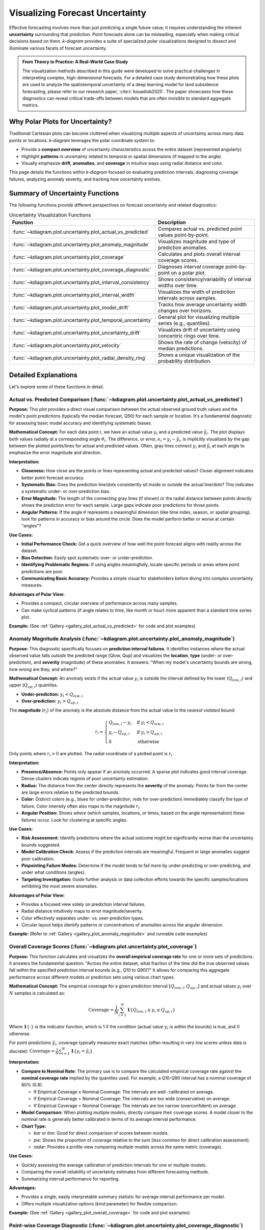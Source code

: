 .. _userguide_uncertainty:

=======================================
Visualizing Forecast Uncertainty
=======================================

Effective forecasting involves more than just predicting a single future
value; it requires understanding the inherent **uncertainty** surrounding
that prediction. Point forecasts alone can be misleading, especially
when making critical decisions based on them. `k-diagram` provides a
suite of specialized polar visualizations designed to dissect and
illuminate various facets of forecast uncertainty.

.. admonition:: From Theory to Practice: A Real-World Case Study
   :class: hint

   The visualization methods described in this guide were developed to
   solve practical challenges in interpreting complex, high-dimensional
   forecasts. For a detailed case study demonstrating how these plots
   are used to analyze the spatiotemporal uncertainty of a deep
   learning model for land subsidence forecasting, please refer to our
   research paper, :cite:t:`kouadiob2025`. The paper showcases how
   these diagnostics can reveal critical trade-offs between models that
   are often invisible to standard aggregate metrics.
   
Why Polar Plots for Uncertainty?
------------------------------------

Traditional Cartesian plots can become cluttered when visualizing
multiple aspects of uncertainty across many data points or locations.
`k-diagram` leverages the polar coordinate system to:

* Provide a **compact overview** of uncertainty characteristics
  across the entire dataset (represented angularly).
* Highlight **patterns** in uncertainty related to temporal or
  spatial dimensions (if mapped to the angle).
* Visually emphasize **drift**, **anomalies**, and **coverage**
  in intuitive ways using radial distance and color.

This page details the functions within `k-diagram` focused on
evaluating prediction intervals, diagnosing coverage failures,
analyzing anomaly severity, and tracking how uncertainty evolves.

Summary of Uncertainty Functions
--------------------------------

The following functions provide different perspectives on forecast
uncertainty and related diagnostics:

.. list-table:: Uncertainty Visualization Functions
   :widths: 40 60
   :header-rows: 1

   * - Function
     - Description
   * - :func:`~kdiagram.plot.uncertainty.plot_actual_vs_predicted`
     - Compares actual vs. predicted point values point-by-point.
   * - :func:`~kdiagram.plot.uncertainty.plot_anomaly_magnitude`
     - Visualizes magnitude and type of prediction anomalies.
   * - :func:`~kdiagram.plot.uncertainty.plot_coverage`
     - Calculates and plots overall interval coverage scores.
   * - :func:`~kdiagram.plot.uncertainty.plot_coverage_diagnostic`
     - Diagnoses interval coverage point-by-point on a polar plot.
   * - :func:`~kdiagram.plot.uncertainty.plot_interval_consistency`
     - Shows consistency/variability of interval widths over time.
   * - :func:`~kdiagram.plot.uncertainty.plot_interval_width`
     - Visualizes the width of prediction intervals across samples.
   * - :func:`~kdiagram.plot.uncertainty.plot_model_drift`
     - Tracks how average uncertainty width changes over horizons.
   * - :func:`~kdiagram.plot.uncertainty.plot_temporal_uncertainty`
     - General plot for visualizing multiple series (e.g., quantiles).
   * - :func:`~kdiagram.plot.uncertainty.plot_uncertainty_drift`
     - Visualizes drift of uncertainty using concentric rings over time.
   * - :func:`~kdiagram.plot.uncertainty.plot_velocity`
     - Shows the rate of change (velocity) of median predictions.
   * - :func:`~kdiagram.plot.uncertainty.plot_radial_density_ring`
     - Shows a unique visualization of the probability distribution.

Detailed Explanations
---------------------

Let's explore some of these functions in detail.

.. _ug_actual_vs_predicted:

Actual vs. Predicted Comparison (:func:`~kdiagram.plot.uncertainty.plot_actual_vs_predicted`)
~~~~~~~~~~~~~~~~~~~~~~~~~~~~~~~~~~~~~~~~~~~~~~~~~~~~~~~~~~~~~~~~~~~~~~~~~~~~~~~~~~~~~~~~~~~~~~~~~~~~

**Purpose:**
This plot provides a direct visual comparison between the actual
observed ground truth values and the model's point predictions
(typically the median forecast, Q50) for each sample or location.
It's a fundamental diagnostic for assessing basic model accuracy and
identifying systematic biases.

**Mathematical Concept:**
For each data point :math:`i`, we have an actual value :math:`y_i` and a
predicted value :math:`\hat{y}_i`. The plot displays both values radially
at a corresponding angle :math:`\theta_i`. The difference, or error,
:math:`e_i = y_i - \hat{y}_i`, is implicitly visualized by the gap
between the plotted points/lines for actual and predicted values. Often,
gray lines connect :math:`y_i` and :math:`\hat{y}_i` at each angle to
emphasize the error magnitude and direction.

**Interpretation:**

* **Closeness:** How close are the points or lines representing actual
  and predicted values? Closer alignment indicates better point-forecast
  accuracy.
* **Systematic Bias:** Does the prediction line/dots consistently sit
  inside or outside the actual line/dots? This indicates a systematic
  under- or over-prediction bias.
* **Error Magnitude:** The length of the connecting gray lines (if shown)
  or the radial distance between points directly shows the prediction
  error for each sample. Large gaps indicate poor predictions for those
  points.
* **Angular Patterns:** If the angle :math:`\theta` represents a meaningful
  dimension (like time index, season, or spatial grouping), look for
  patterns in accuracy or bias around the circle. Does the model perform
  better or worse at certain "angles"?

**Use Cases:**

* **Initial Performance Check:** Get a quick overview of how well the
  point forecast aligns with reality across the dataset.
* **Bias Detection:** Easily spot systematic over- or under-prediction.
* **Identifying Problematic Regions:** If using angles meaningfully,
  locate specific periods or areas where point predictions are poor.
* **Communicating Basic Accuracy:** Provides a simple visual for
  stakeholders before diving into complex uncertainty measures.

**Advantages of Polar View:**

* Provides a compact, circular overview of performance across many samples.
* Can make cyclical patterns (if angle relates to time, like month or
  hour) more apparent than a standard time series plot.

**Example:**
(See :ref:`Gallery <gallery_plot_actual_vs_predicted>` for code and plot examples)

.. _ug_anomaly_magnitude:

Anomaly Magnitude Analysis (:func:`~kdiagram.plot.uncertainty.plot_anomaly_magnitude`)
~~~~~~~~~~~~~~~~~~~~~~~~~~~~~~~~~~~~~~~~~~~~~~~~~~~~~~~~~~~~~~~~~~~~~~~~~~~~~~~~~~~~~~~~~

**Purpose:**
This diagnostic specifically focuses on **prediction interval failures**.
It identifies instances where the actual observed value falls *outside*
the predicted range [Qlow, Qup] and visualizes the **location**, **type**
(under- or over-prediction), and **severity** (magnitude) of these
anomalies. It answers: "When my model's uncertainty bounds are wrong,
*how wrong* are they, and where?"

**Mathematical Concept:**
An anomaly exists if the actual value :math:`y_i` is outside the
interval defined by the lower (:math:`Q_{low,i}`) and upper
(:math:`Q_{up,i}`) quantiles.

* **Under-prediction:** :math:`y_i < Q_{low,i}`
* **Over-prediction:** :math:`y_i > Q_{up,i}`

The **magnitude** (:math:`r_i`) of the anomaly is the absolute distance
from the actual value to the *nearest violated bound*:

.. math::

   r_i =
   \begin{cases}
     Q_{low,i} - y_i & \text{if } y_i < Q_{low,i} \\
     y_i - Q_{up,i} & \text{if } y_i > Q_{up,i} \\
     0              & \text{otherwise}
   \end{cases}

Only points where :math:`r_i > 0` are plotted. The radial coordinate of
a plotted point is :math:`r_i`.

**Interpretation:**

* **Presence/Absence:** Points only appear if an anomaly occurred. A sparse
  plot indicates good interval coverage. Dense clusters indicate regions
  of poor uncertainty estimation.
* **Radius:** The distance from the center directly represents the
  **severity** of the anomaly. Points far from the center are large
  errors relative to the predicted bounds.
* **Color:** Distinct colors (e.g., blues for under-prediction, reds for
  over-prediction) immediately classify the type of failure. Color
  intensity often also maps to the magnitude :math:`r_i`.
* **Angular Position:** Shows *where* (which samples, locations, or times,
  based on the angle representation) these failures occur. Look for
  clustering at specific angles.

**Use Cases:**

* **Risk Assessment:** Identify predictions where the actual outcome might
  be significantly worse than the uncertainty bounds suggested.
* **Model Calibration Check:** Assess if the prediction intervals are
  meaningful. Frequent or large anomalies suggest poor calibration.
* **Pinpointing Failure Modes:** Determine if the model tends to fail more
  by under-predicting or over-predicting, and under what conditions
  (angles).
* **Targeting Investigation:** Guide further analysis or data collection
  efforts towards the specific samples/locations exhibiting the most
  severe anomalies.

**Advantages of Polar View:**

* Provides a focused view solely on prediction interval failures.
* Radial distance intuitively maps to error magnitude/severity.
* Color effectively separates under- vs. over-prediction types.
* Circular layout helps identify patterns or concentrations of anomalies
  across the angular dimension.

**Example:**
(Refer to :ref:`Gallery <gallery_plot_anomaly_magnitude>` and runnable code examples)


.. raw:: html

   <hr>


.. _ug_coverage:

Overall Coverage Scores (:func:`~kdiagram.plot.uncertainty.plot_coverage`)
~~~~~~~~~~~~~~~~~~~~~~~~~~~~~~~~~~~~~~~~~~~~~~~~~~~~~~~~~~~~~~~~~~~~~~~~~~~~~~~

**Purpose:**
This function calculates and visualizes the **overall empirical
coverage rate** for one or more sets of predictions. It answers the
fundamental question: "Across the entire dataset, what fraction of the
time did the true observed values fall within the specified prediction
interval bounds (e.g., Q10 to Q90)?" It allows for comparing this
aggregate performance across different models or prediction sets using
various chart types.

**Mathematical Concept:**
The empirical coverage for a given prediction interval
:math:`[Q_{low,i}, Q_{up,i}]` and actual values :math:`y_i` over
:math:`N` samples is calculated as:

.. math::

   \text{Coverage} = \frac{1}{N} \sum_{i=1}^{N} \mathbf{1}\{Q_{low,i} \le y_i \le Q_{up,i}\}

Where :math:`\mathbf{1}\{\cdot\}` is the indicator function, which is 1
if the condition (actual value :math:`y_i` is within the bounds) is
true, and 0 otherwise.

For point predictions :math:`\hat{y}_i`, coverage typically measures
exact matches (often resulting in very low scores unless data is
discrete): :math:`\text{Coverage} = \frac{1}{N} \sum_{i=1}^{N} \mathbf{1}\{y_i = \hat{y}_i\}`.

**Interpretation:**

* **Compare to Nominal Rate:** The primary use is to compare the
  calculated empirical coverage rate against the **nominal coverage rate**
  implied by the quantiles used. For example, a Q10-Q90 interval has a
  nominal coverage of 80% (0.8).
  
  * If Empirical Coverage ≈ Nominal Coverage: The intervals are well-
    calibrated on average.
  * If Empirical Coverage > Nominal Coverage: The intervals are too wide
    (conservative) on average.
  * If Empirical Coverage < Nominal Coverage: The intervals are too narrow
    (overconfident) on average.
    
* **Model Comparison:** When plotting multiple models, directly compare
  their coverage scores. A model closer to the nominal rate is generally
  better calibrated in terms of its average interval performance.
* **Chart Type:**

  * `bar` or `line`: Good for direct comparison of scores between models.
  * `pie`: Shows the proportion of coverage relative to the sum (less common
    for direct calibration assessment).
  * `radar`: Provides a profile view comparing multiple models across the
    same metric (coverage).

**Use Cases:**

* Quickly assessing the average calibration of prediction intervals for
  one or multiple models.
* Comparing the overall reliability of uncertainty estimates from different
  forecasting methods.
* Summarizing interval performance for reporting.

**Advantages:**

* Provides a single, easily interpretable summary statistic for average
  interval performance per model.
* Offers multiple visualization options (`kind` parameter) for flexible
  comparison.

**Example:**
(See :ref:`Gallery <gallery_plot_overall_coverage>` for code and plot examples)

.. _ug_coverage_diagnostic:

Point-wise Coverage Diagnostic (:func:`~kdiagram.plot.uncertainty.plot_coverage_diagnostic`)
~~~~~~~~~~~~~~~~~~~~~~~~~~~~~~~~~~~~~~~~~~~~~~~~~~~~~~~~~~~~~~~~~~~~~~~~~~~~~~~~~~~~~~~~~~~~~~~

**Purpose:**
While :func:`~kdiagram.plot.uncertainty.plot_coverage` gives an overall
average, this function provides a **granular, point-by-point diagnostic**
of prediction interval coverage on a polar plot. It visualizes *where*
(at which specific sample, location, or time, represented angularly)
the prediction intervals succeeded or failed to capture the actual value.

**Mathematical Concept:**
For each data point :math:`i`, a binary coverage indicator :math:`c_i` is
calculated:

.. math::

   c_i = \mathbf{1}\{Q_{low,i} \le y_i \le Q_{up,i}\}

Each point :math:`i` is then plotted at an angle :math:`\theta_i`
(determined by its index or an optional feature) and a **radius**
:math:`r_i = c_i`. This means:

* Covered points (:math:`c_i=1`) are plotted at radius **1**.
* Uncovered points (:math:`c_i=0`) are plotted at radius **0**.

The plot also typically shows the overall coverage rate
:math:`\bar{c} = \frac{1}{N} \sum c_i` as a prominent reference circle.

**Interpretation:**

* **Radial Position:** Instantly separates successes (radius 1) from
  failures (radius 0).
* **Angular Clusters:** Look for clusters of points at radius 0. Such
  clusters indicate specific regions, times, or conditions (depending on
  what the angle represents) where the model's prediction intervals
  systematically fail. Randomly scattered points at radius 0 suggest less
  systematic issues.
* **Average Coverage Line:** The solid circular line drawn at radius
  :math:`\bar{c}` represents the overall empirical coverage rate. Compare
  its position to:
  
  * The nominal coverage rate (e.g., 0.8 for an 80% interval).
  * Reference grid lines (often shown at 0.2, 0.4, 0.6, 0.8, 1.0).
  
* **Background Gradient (Optional):** If enabled, the shaded gradient
  extending from the center to the average coverage line provides a strong
  visual cue for the overall performance level.
* **Point/Bar Color:** Color (e.g., green for covered, red for uncovered
  using the default 'RdYlGn' cmap) reinforces the binary status.

**Use Cases:**

* **Diagnosing Coverage Failures:** Go beyond the average rate to see
  *where* and *how often* intervals fail.
* **Identifying Systematic Issues:** Detect if failures are concentrated
  in specific segments of the data (angles).
* **Visual Calibration Assessment:** Provides a more intuitive feel for
  calibration than just a single number. Is the coverage rate met because
  most points are covered, or are there many failures balanced by overly
  wide intervals elsewhere?
* **Debugging Model Uncertainty:** Pinpoint areas needing improved
  uncertainty quantification.

**Advantages (Polar Context):**

* Excellent for visualizing the status of many points compactly.
* The radial mapping (0 or 1) provides a very clear visual separation
  of coverage success/failure.
* Angular clustering of failures is easily identifiable.
* The average coverage line acts as an immediate visual benchmark against
  the plot boundaries (0 and 1) and reference grid lines.

**Example:**
(See :ref:`Gallery <gallery_plot_coverage_diagnostic>` or function docstring for code and plot examples)

.. _ug_interval_consistency:

Interval Width Consistency (:func:`~kdiagram.plot.uncertainty.plot_interval_consistency`)
~~~~~~~~~~~~~~~~~~~~~~~~~~~~~~~~~~~~~~~~~~~~~~~~~~~~~~~~~~~~~~~~~~~~~~~~~~~~~~~~~~~~~~~~~~~

**Purpose:**
This plot analyzes the **temporal stability** of the predicted
uncertainty range. It visualizes how much the **width** of the
prediction interval (:math:`Q_{up} - Q_{low}`) fluctuates for each
location or sample across multiple time steps or forecast horizons.
It answers: "Are the model's uncertainty estimates stable over time for
a given location, or do they vary wildly?"

**Mathematical Concept:**
For each location/sample :math:`j`, the interval width is calculated
for each available time step :math:`t`:

.. math::

   w_{j,t} = Q_{up,j,t} - Q_{low,j,t}

The plot then visualizes the *variability* of these widths :math:`w_{j,t}`
over the time steps :math:`t` for each location :math:`j`. The radial
coordinate :math:`r_j` typically represents either:

1.  **Standard Deviation:** :math:`r_j = \sigma_t(w_{j,t})` - Measures the
    absolute variability of the width.
2.  **Coefficient of Variation (CV):** :math:`r_j = \frac{\sigma_t(w_{j,t})}{\mu_t(w_{j,t})}`
    - Measures the relative variability (standard deviation relative to the
    mean width). Set via the ``use_cv=True`` parameter.

Each location :math:`j` is plotted at an angle :math:`\theta_j` (based
on index) and radius :math:`r_j`. The color of the point often represents
the *average median prediction* :math:`\mu_t(Q_{50,j,t})` across the time
steps, providing context.

**Interpretation:**

* **Radius:** Points far from the center indicate locations where the
  prediction interval width is **inconsistent** or varies significantly
  across the different time steps/horizons considered. Points near the
  center have stable interval width predictions over time.
  
* **CV vs. Standard Deviation (`use_cv`):**

  * If `use_cv=False` (default), radius shows *absolute* standard
    deviation. A large radius means large absolute fluctuations in width.
  * If `use_cv=True`, radius shows *relative* variability (CV). A large
    radius means the width fluctuates significantly *compared to its
    average width*. This helps compare consistency across locations that
    might have very different average interval widths.
    
* **Color (Context):** If `q50_cols` are provided, color typically shows
  the average Q50 value. This helps answer questions like: "Does high
  inconsistency (large radius) tend to occur in locations with high or low
  average predicted values?"
  
* **Angular Clusters:** Clusters of points with high/low radius might indicate
  spatial patterns in the stability of uncertainty predictions.

**Use Cases:**

* **Assessing Model Reliability Over Time:** Identify locations where
  uncertainty estimates are unstable across forecast horizons.
* **Diagnosing Temporal Effects:** Understand if interval predictions
  become more or less variable further into the future.
* **Comparing Relative vs. Absolute Stability:** Use `use_cv` to
  distinguish between large absolute fluctuations and large relative
  fluctuations.
* **Identifying Locations for Scrutiny:** Points with high inconsistency
  might warrant further investigation into why the uncertainty estimate
  is so variable for those locations/conditions.

**Advantages (Polar Context):**

* Compactly displays the consistency profile across many locations.
* Radial distance provides an intuitive measure of inconsistency
  (variability).
* Allows visual identification of clusters based on consistency levels.
* Color adds valuable context about the average prediction level associated
  with different consistency levels.

**Example:**
(See :ref:`Gallery <gallery_plot_interval_consistency>` or function docstring for code and plot examples)

.. raw:: html

   <hr>

.. _ug_interval_width:

Prediction Interval Width Visualization (:func:`~kdiagram.plot.uncertainty.plot_interval_width`)
~~~~~~~~~~~~~~~~~~~~~~~~~~~~~~~~~~~~~~~~~~~~~~~~~~~~~~~~~~~~~~~~~~~~~~~~~~~~~~~~~~~~~~~~~~~~~~~~~

**Purpose:**
This function creates a polar scatter plot focused solely on the
**magnitude of predicted uncertainty**. It visualizes the **width** of
the prediction interval (:math:`Q_{up} - Q_{low}`) for each individual
sample or location, typically at a single snapshot in time or for a
specific forecast horizon. It answers: "How wide is the predicted
uncertainty range for each point in my dataset?"

**Mathematical Concept:**
For each data point :math:`i`, the interval width is calculated:

.. math::

   w_i = Q_{up,i} - Q_{low,i}

The point is plotted at an angle :math:`\theta_i` (based on index) and a
**radius** :math:`r_i = w_i`. Optionally, a third variable :math:`z_i`
from a specified ``z_col`` can determine the color of the point; otherwise,
the color typically represents the width :math:`w_i` itself.

**Interpretation:**

* **Radius:** The radial distance directly corresponds to the width of
  the prediction interval. Points far from the center represent samples
  with high predicted uncertainty (wide intervals). Points near the
  center have low predicted uncertainty (narrow intervals).
* **Color (with `z_col`):** If a ``z_col`` (e.g., the median prediction
  Q50, or the actual value) is provided, the color allows you to see how
  interval width relates to that variable. For example, are wider
  intervals (larger radius) associated with higher or lower median
  predictions (color)?
* **Color (without `z_col`):** If no ``z_col`` is given, color usually
  maps to the width itself, reinforcing the radial information.
* **Angular Patterns:** Look for regions around the circle (representing
  subsets of data based on index order or a future `theta_col`
  implementation) that exhibit consistently high or low interval widths.

**Use Cases:**

* Identifying samples or locations with the largest/smallest predicted
  uncertainty ranges at a specific time/horizon.
* Visualizing the overall distribution of uncertainty magnitudes across
  the dataset.
* Exploring potential relationships between uncertainty width and other
  factors (e.g., input features, predicted value magnitude) by using
  the ``z_col`` option.
* Assessing if uncertainty is relatively uniform or highly variable
  across samples.

**Advantages (Polar Context):**

* Provides a compact overview of uncertainty magnitude for many points.
* The radial distance offers a direct, intuitive mapping for interval
  width.
* Facilitates the visual identification of angular patterns or clusters
  related to uncertainty levels.
* Allows simultaneous visualization of location (angle), uncertainty
  width (radius), and a third variable (color via ``z_col``).

**Example:**
(See :ref:`Gallery <gallery_plot_interval_width>` or function docstring for code and plot examples)

.. _ug_model_drift:

Model Forecast Drift (:func:`~kdiagram.plot.uncertainty.plot_model_drift`)
~~~~~~~~~~~~~~~~~~~~~~~~~~~~~~~~~~~~~~~~~~~~~~~~~~~~~~~~~~~~~~~~~~~~~~~~~~~~

**Purpose:**
This visualization focuses on **model degradation over forecast
horizons**. It creates a polar *bar* chart to show how the *average*
prediction uncertainty (specifically, the mean interval width
:math:`\mathbb{E}[Q_{up} - Q_{low}]`) changes as the forecast lead time
increases. It helps diagnose *concept drift* or *model aging* effects
related to uncertainty.

**Mathematical Concept:**
For each distinct forecast horizon :math:`h` (e.g., 1-step ahead, 2-steps
ahead), the average interval width across all :math:`N` samples is
calculated:

.. math::

   \bar{w}_h = \frac{1}{N} \sum_{j=1}^{N} (Q_{up,j,h} - Q_{low,j,h})

Each horizon :math:`h` is assigned a distinct angle :math:`\theta_h` on
the polar plot. A bar is drawn at this angle with a height (radius)
proportional to the average width :math:`\bar{w}_h`. The color of the
bar typically also reflects this average width, or potentially another
aggregated metric for that horizon if ``color_metric_cols`` is used.

**Interpretation:**

* **Radial Growth:** The key aspect is the change in bar height (radius)
  as the angle (horizon) progresses. A noticeable increase in radius for
  later horizons indicates that, on average, the model's prediction
  intervals widen significantly as it forecasts further into the future.
  This signifies increasing uncertainty or *model drift*.
* **Bar Height Comparison:** Directly compare the heights of bars for
  different horizons to quantify the average increase in uncertainty.
  Annotations usually display the exact average width :math:`\bar{w}_h`
  for each horizon.
* **Stability:** Bars of relatively similar height across horizons suggest
  that the model's average uncertainty level is stable over the forecast
  lead times considered.

**Use Cases:**

* **Detecting Model Degradation:** Identify if forecast uncertainty grows
  unacceptably large at longer lead times.
* **Assessing Forecast Reliability Horizon:** Determine the practical
  limit of how far ahead the model provides reasonably certain forecasts.
* **Informing Retraining Strategy:** Significant drift might indicate the
  need for more frequent model retraining or incorporating features that
  capture evolving dynamics.
* **Comparing Model Stability:** Generate plots for different models to
  compare how their uncertainty characteristics drift over time.

**Advantages (Polar Context):**

* The polar bar chart format makes the "outward drift" of average
  uncertainty across increasing horizons (angles) very intuitive to grasp.
* Provides a concise summary comparing average uncertainty levels across
  multiple forecast lead times.

**Example:**
(See :ref:`Gallery <gallery_plot_model_drift>` or function docstring for code and plot examples)

.. _ug_temporal_uncertainty:

General Polar Series Visualization (:func:`~kdiagram.plot.uncertainty.plot_temporal_uncertainty`)
~~~~~~~~~~~~~~~~~~~~~~~~~~~~~~~~~~~~~~~~~~~~~~~~~~~~~~~~~~~~~~~~~~~~~~~~~~~~~~~~~~~~~~~~~~~~~~~~~~~

**Purpose:**
This is a **general-purpose** polar scatter plot utility within the
uncertainty module, designed for visualizing and comparing **multiple
data series** (columns from a DataFrame) simultaneously. While flexible,
a common application in uncertainty analysis is to plot different quantile
predictions (e.g., Q10, Q50, Q90) for the *same* forecast horizon to
visualize the **uncertainty spread** at that specific point in time across
all samples.

**Mathematical Concept:**
For each data series :math:`k` (corresponding to a column in ``q_cols``)
and each sample :math:`i`, the value :math:`v_{i,k}` is plotted at an
angle :math:`\theta_i` (based on index) and radius :math:`r_{i,k} = v_{i,k}`.

If ``normalize=True``, each series :math:`k` is independently scaled
to the range [0, 1] before plotting using min-max scaling:
:math:`r_{i,k} = (v_{i,k} - \min_j(v_{j,k})) / (\max_j(v_{j,k}) - \min_j(v_{j,k}))`.
Each series :math:`k` is assigned a distinct color.

**Interpretation:**

* **Series Comparison:** Observe the relative radial positions of points
  belonging to different series (colors) at the same angle.
* **Uncertainty Spread (Quantile Use Case):** When plotting Q10, Q50,
  and Q90 for a single horizon:
  
  * The **radial distance** between the points for Q10 (e.g., blue) and
    Q90 (e.g., red) at a specific angle represents the **interval width**
    (uncertainty) for that sample.
  * Look for how this spread varies around the circle (across samples).
  * The position of the Q50 points (e.g., green) shows the central tendency
    relative to the bounds.
    
* **Normalization Effect:** If ``normalize=True``, the plot emphasizes the
  *relative shapes* and *overlap* of the series, regardless of their
  original scales. This is useful for comparing patterns but loses
  information about absolute magnitudes. If ``normalize=False``, the
  radial axis reflects the actual data values.
  
* **Angular Patterns:** Observe if specific series tend to be higher or lower
  at certain angles (samples/locations).

**Use Cases:**

* **Visualizing Uncertainty Intervals:** Plot Qlow, Qmid, Qup for a *single*
  time step/horizon to see the uncertainty band across samples.
* **Comparing Multiple Models:** Plot the point predictions (e.g., Q50)
  from several different models to compare their outputs side-by-side.
* **Plotting Related Variables:** Visualize any set of related numerical
  columns from your DataFrame in a polar layout.

**Advantages (Polar Context):**

* Allows overlaying multiple related data series in a single, compact plot.
* Effective for visualizing the *spread* or *range* between different
  series (like quantiles) at each angular position.
* Normalization option facilitates shape comparison for series with
  different scales.
* Can reveal shared cyclical patterns among the plotted series.

**Example:**
(See :ref:`Gallery <gallery_plot_temporal_uncertainty>` or function docstring for code and plot examples)

.. raw:: html

   <hr>


.. _ug_uncertainty_drift:

Multi-Time Uncertainty Drift Rings (:func:`~kdiagram.plot.uncertainty.plot_uncertainty_drift`)
~~~~~~~~~~~~~~~~~~~~~~~~~~~~~~~~~~~~~~~~~~~~~~~~~~~~~~~~~~~~~~~~~~~~~~~~~~~~~~~~~~~~~~~~~~~~~~~~

**Purpose:**
This plot offers a dynamic view of how the **spatial pattern of
prediction uncertainty** (interval width) evolves across **multiple time
steps** (e.g., years) for all locations simultaneously. Unlike
:func:`~kdiagram.plot.uncertainty.plot_model_drift`, which averages
across locations for each horizon, this function plots each time step
as a distinct **concentric ring**, allowing direct comparison of the
uncertainty "map" at different times.

**Mathematical Concept:**
For each location :math:`j` and time step :math:`t`, the interval width
is calculated: :math:`w_{j,t} = Q_{up,j,t} - Q_{low,j,t}`. These widths
are typically **normalized globally** across all locations and times:
:math:`w'_{j,t} = w_{j,t} / \max_{j',t'}(w_{j',t'})`.

Each location :math:`j` corresponds to an angle :math:`\theta_j`. For a
given time step :math:`t`, the radius :math:`r_{j,t}` for location
:math:`j` is determined by a base offset for that ring plus the scaled
normalized width:

.. math::

   r_{j,t} = R_t + H \cdot w'_{j,t}

Where :math:`R_t` is the base radius for ring :math:`t` (increasing
with time, controlled by ``base_radius``) and :math:`H` is a scaling
factor (``band_height``) controlling the visual impact of the width.
Each ring :math:`t` receives a distinct color from the specified
``cmap``.

**Interpretation:**

* **Concentric Rings:** Each colored ring represents a specific time
  step, with inner rings typically corresponding to earlier times and
  outer rings to later times.
* **Ring Shape & Radius Variations:** The deviations of a single ring
  from a perfect circle show the spatial variability of uncertainty
  *at that specific time step*. Points on a ring that bulge outwards
  represent locations with higher relative uncertainty (wider intervals)
  at that time.
* **Comparing Rings:** Examine how the overall radius and "bumpiness"
  change from inner rings (earlier times) to outer rings (later times).
  If outer rings are consistently larger or more irregular, it suggests
  that uncertainty generally increases and/or becomes more spatially
  variable over time.
* **Angular Patterns:** Trace specific angles (locations) across multiple
  rings. Does the radius consistently increase (growing uncertainty at
  that location)? Is it consistently large or small (persistently
  high/low uncertainty location)?

**Use Cases:**

* Tracking the **full spatial pattern** of uncertainty as it evolves
  over multiple forecast periods.
* Identifying specific locations where uncertainty grows or shrinks most
  dramatically over time.
* Comparing the uncertainty landscape between different forecast horizons
  (e.g., visualizing the difference in uncertainty patterns between a
  1-year and a 5-year forecast).
* Complementing :func:`~kdiagram.plot.uncertainty.plot_model_drift` by
  showing detailed spatial variations instead of just the average trend.

**Advantages (Polar Context):**

* Uniquely effective at overlaying multiple temporal snapshots of the
  uncertainty field in a single, comparative view.
* Concentric rings provide clear visual separation between time steps.
* Radial variations within each ring clearly highlight spatial differences
  in relative uncertainty at that time.
* Color coding aids in distinguishing and tracking specific time steps.

**Example:**
(See :ref:`Gallery <gallery_plot_uncertainty_drift>` or function docstring for code and plot examples)

.. _ug_velocity:

Prediction Velocity Visualization (:func:`~kdiagram.plot.uncertainty.plot_velocity`)
~~~~~~~~~~~~~~~~~~~~~~~~~~~~~~~~~~~~~~~~~~~~~~~~~~~~~~~~~~~~~~~~~~~~~~~~~~~~~~~~~~~~~~

**Purpose:**
This plot visualizes the **rate of change**, or **velocity**, of the
central forecast prediction (typically the median, Q50) over consecutive
time periods for each individual location or sample. It helps understand
the predicted dynamics of the phenomenon being forecast, answering: "How
fast is the predicted median value changing from one period to the next
at each location?"

**Mathematical Concept:**
For each location :math:`j`, the change in the median prediction between
consecutive time steps :math:`t` and :math:`t-1` is calculated:
:math:`\Delta Q_{50,j,t} = Q_{50,j,t} - Q_{50,j,t-1}`. The average velocity
for location :math:`j` over all time steps is the mean of these changes:

.. math::

   v_j = \mathbb{E}_t [ \Delta Q_{50,j,t} ]

The point for location :math:`j` is plotted at angle :math:`\theta_j`
(based on index) and radius :math:`r_j = v_j`. The radius can be
normalized to [0, 1] if ``normalize=True``. The color of the point can
represent either the velocity :math:`v_j` itself, or the average
absolute magnitude of the Q50 predictions
:math:`\mathbb{E}_t [ |Q_{50,j,t}| ]` (controlled by ``use_abs_color``).

**Interpretation:**

* **Radius:** Directly represents the average velocity (rate of change)
  of the Q50 prediction.
  
  * Points far from the center indicate locations with **high average
    velocity** (rapidly changing predictions).
  * Points near the center indicate locations with **low average
    velocity** (stable predictions).
  * If normalized, the radius shows relative velocity across locations.
  
* **Color (Mapped to Velocity):** If ``use_abs_color=False``, color
  directly reflects the velocity value :math:`v_j`. Using a diverging
  colormap (like 'coolwarm') helps distinguish between positive average
  change (e.g., red/warm colors for increasing values) and negative
  average change (e.g., blue/cool colors for decreasing values).
    
* **Color (Mapped to Q50 Magnitude):** If ``use_abs_color=True``, color
  shows the average absolute value of the Q50 predictions themselves.
  This provides context: Is high velocity (large radius) associated
  with high or low absolute predicted values (color)?
    
* **Angular Patterns:** Look for clusters of points with similar radius
  (velocity) or color at specific angles, which might indicate spatial
  patterns in the predicted dynamics.

**Use Cases:**

* Identifying spatial "hotspots" where the predicted phenomenon is changing
  most rapidly.
* Locating areas of predicted stability or stagnation.
* Analyzing and visualizing the spatial distribution of predicted trends or
  rates of change.
* Contextualizing velocity with the underlying magnitude of the prediction
  (e.g., are flood level predictions rising faster in already high areas?).

**Advantages (Polar Context):**

* Provides a compact overview comparing the rate of change across many
  locations or samples.
* Radial distance gives an intuitive sense of the magnitude of change
  (velocity).
* Color adds a critical second layer of information, either directional change
  or contextual magnitude.
* Facilitates spotting spatial patterns or clusters related to the dynamics
  of the prediction.

**Example:**
(See :ref:`Gallery <gallery_plot_prediction_velocity>` or function docstring for code and plot examples)

.. raw:: html

   <hr>


.. _ug_radial_density_ring:

Radial Density Ring (:func:`~kdiagram.plot.uncertainty.plot_radial_density_ring`)
~~~~~~~~~~~~~~~~~~~~~~~~~~~~~~~~~~~~~~~~~~~~~~~~~~~~~~~~~~~~~~~~~~~~~~~~~~~~~~~~~~~~~~

**Purpose:**
This plot provides a unique visualization of the **one-dimensional
probability distribution** of a continuous variable. It uses Kernel
Density Estimation (KDE), a standard non-parametric method for density
estimation :cite:t:`Silverman1986`, to create a smooth representation of the data's
distribution, answering the question: "What is the shape of this
data's distribution, and where are its most common values?

**Mathematical Concept:**
The function first derives a one-dimensional data vector :math:`\mathbf{x}`
based on the ``kind`` and ``target_cols`` parameters. For instance, with
``kind='width'``, :math:`x_i = Q_{up,i} - Q_{low,i}`.

It then computes the Probability Density Function (PDF),
:math:`\hat{f}_h(x)`, using a Gaussian kernel. This is an estimate of the
true probability distribution from which the data samples are drawn.

The calculated PDF is then normalized to the range ``[0, 1]`` for
visual mapping to a color gradient:

.. math::

   \text{PDF}_{\text{norm}}(x) = \frac{\hat{f}_h(x)}{\max(\hat{f}_h)}

In the plot, the radial distance from the center corresponds to the
value :math:`x`, and the color at that radius is determined by
:math:`\text{PDF}_{\text{norm}}(x)`.

**Interpretation:**

* **Radius:** The radial axis represents the **value** of the
  metric being analyzed. The center corresponds to the minimum
  value in the data range, and the outer edge to the maximum.
* **Color:** The color at any given radius represents the
  **probability density** for that value. Intense, saturated colors
  indicate high density, corresponding to peaks (modes) in the
  distribution where data is most concentrated. Faint, light colors
  indicate low density, corresponding to the tails of the distribution.
* **Angle:** The angular dimension is purely for aesthetic effect and
  carries no information. The density is repeated around the
  full circle to create the "ring" visual.

**Use Cases:**

* **Error Distribution Analysis:** Plot the distribution of forecast
  errors (e.g., :math:`y_i - \hat{y}_i`). An ideal distribution is
  often a sharp peak centered at zero.
* **Uncertainty Characterization:** Visualize the distribution of
  prediction interval widths. A narrow, single-peaked distribution
  suggests the model produces consistent uncertainty estimates. A wide
  or multi-modal distribution suggests variability.
* **Velocity/Change Analysis:** Analyze the distribution of year-over-
  year changes or other calculated velocities to understand the
  typical magnitude and spread of change.
* **General Distribution Inspection:** Quickly understand the shape
  (e.g., normal, skewed, bimodal) of any continuous variable.

**Advantages of Polar View:**

* Provides a visually striking and compact representation of a 1D
  distribution.
* Avoids the binning choices and jagged appearance of a traditional
  histogram.
* The "ring" metaphor can be an intuitive way to view the entirety of a
  distribution's shape at once.

**Example:**
(See :ref:`Gallery <gallery_plot_radial_density_ring>` for code and plot examples)

.. raw:: html

   <hr>


.. _ug_plot_polar_heatmap:

2D Density Analysis (:func:`~kdiagram.plot.uncertainty.plot_polar_heatmap`)
~~~~~~~~~~~~~~~~~~~~~~~~~~~~~~~~~~~~~~~~~~~~~~~~~~~~~~~~~~~~~~~~~~~~~~~~~~~~~~~

**Purpose:**
This function creates a **polar heatmap**, a novel visualization method
developed as part of the analytics framework in :cite:t:`kouadiob2025`,
to visualize the two-dimensional density distribution of data points. It is
particularly powerful for uncovering relationships between a linear
variable (mapped to the radius) and a cyclical or ordered variable
(mapped to the angle). It answers the question: "Do high or low values
of one metric tend to concentrate at specific times, seasons, or categories?"

**Mathematical Concept:**
The plot is a 2D histogram in polar coordinates.

1. **Coordinate Mapping:** The data is mapped to polar coordinates. The
   radial variable :math:`r` is taken from ``r_col``. The angular
   variable :math:`\theta_{data}` from ``theta_col`` is converted to
   radians :math:`[0, 2\pi]`. If a period :math:`P` is provided (e.g.,
   24 for hours), the mapping is:

   .. math::

      \theta_{rad} = \left( \frac{\theta_{data} \pmod P}{P} \right) \cdot 2\pi

2. **Binning and Counting:** The polar space is divided into a grid of
   bins defined by ``r_bins`` and ``theta_bins``. The function then
   counts the number of data points that fall into each polar sector
   :math:`(r_j, \theta_k)`. The result is a count matrix :math:`\mathbf{C}`.

**Interpretation:**

* **Angle:** Represents the cyclical or ordered feature (e.g., hour of
  the day, month of the year).
* **Radius:** Represents the magnitude of the second variable (e.g.,
  prediction error, rainfall amount).
* **Color:** The color intensity of each polar bin corresponds to the
  **count** or density of data points within it. "Hot" or bright
  colors indicate a high concentration of data, revealing a strong
  relationship between the radial and angular variables in that region.

**Use Cases:**

* **Error Analysis:** Identify if large forecast errors (radius) are
  more frequent at certain times of the day (angle).
* **Feature Correlation:** Discover patterns between a cyclical feature
  and a measurement, like finding the time of day when wind speeds
  are highest.
* **Identifying "Hot Spots":** Pinpoint specific conditions where events
  of a certain magnitude are most likely to occur.

**Advantages of Polar View:**

* Makes cyclical patterns immediately obvious, which can be harder to
  spot in a standard Cartesian heatmap.
* Provides a compact and intuitive overview of a 2D distribution.

**Example:**
(See :ref:`Gallery <gallery_plot_polar_heatmap>` for code and plot examples)

.. raw:: html

    <hr>

.. _ug_plot_polar_quiver:

Visualizing Vector Fields (:func:`~kdiagram.plot.uncertainty.plot_polar_quiver`)
~~~~~~~~~~~~~~~~~~~~~~~~~~~~~~~~~~~~~~~~~~~~~~~~~~~~~~~~~~~~~~~~~~~~~~~~~~~~~~~~~~

**Purpose:**
This function creates a **polar quiver plot**, another novel visualization
from the framework in :cite:t:`kouadiob2025`, to visualize vector data.
Each arrow on the plot represents a vector, showing both its **magnitude**
and **direction**. It is an excellent tool for understanding dynamic
processes like forecast revisions, error vectors, or physical flows.

**Mathematical Concept:**
Each arrow is a vector defined at an origin point in polar coordinates.

1. **Vector Origin:** The tail of each vector :math:`i` is placed at the
   polar coordinate :math:`(r_i, \theta_i)`, determined by the `r_col`
   and `theta_col`.

2. **Vector Components:** The vector itself is defined by its components
   in the local radial and tangential directions.

   * :math:`u_i` (from `u_col`) is the vector's component in the
     **radial** direction (pointing away from the center).
   * :math:`v_i` (from `v_col`) is the vector's component in the
     **tangential** direction (perpendicular to the radial line).

3. **Magnitude:** The color and/or length of the arrow typically
   represents the vector's Euclidean magnitude, :math:`M_i`.

   .. math::

      M_i = \sqrt{u_i^2 + v_i^2}

**Interpretation:**

  * **Arrow Position:** The base of the arrow shows the location where the
    vector originates.
  * **Arrow Direction:** The arrow points in the direction of the vector.
    For forecast revisions, an arrow pointing outward means the forecast
    was revised upward; an inward arrow means a downward revision.
  * **Arrow Length & Color:** The size and color of the arrow represent
    the magnitude of the vector. Longer, more intense arrows indicate
    stronger flows or larger changes.

**Use Cases:**

  * **Forecast Stability:** Visualize how much forecasts change between
    updates. Small, randomly oriented arrows suggest a stable model.
    Large, consistently oriented arrows might indicate model drift.
  * **Error Vector Analysis:** Plot the error as a vector pointing from
    the predicted value to the actual value.
  * **Flow Visualization:** Model physical phenomena like wind or ocean
    currents in a polar context.

**Advantages of Polar View:**

  * Provides an intuitive way to visualize vector fields that have a
    natural central point or cyclical nature.
  * Can reveal large-scale rotational or radial patterns in the vector
    data.

**Example:**
(See :ref:`Gallery <gallery_plot_polar_quiver>` for code and plot examples)

.. raw:: html

   <hr>

.. rubric:: References

.. bibliography::
   :style: plain